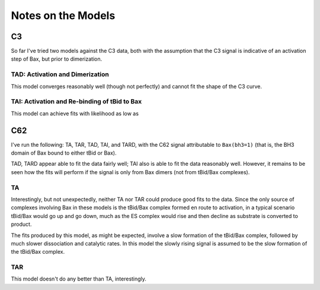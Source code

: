 Notes on the Models
===================

C3
--

So far I've tried two models against the C3 data, both with the assumption that
the C3 signal is indicative of an activation step of Bax, but prior to
dimerization. 

TAD: Activation and Dimerization
~~~~~~~~~~~~~~~~~~~~~~~~~~~~~~~~

This model converges reasonably well (though not perfectly) and cannot fit
the shape of the C3 curve.

TAI: Activation and Re-binding of tBid to Bax
~~~~~~~~~~~~~~~~~~~~~~~~~~~~~~~~~~~~~~~~~~~~~
This model can achieve fits with likelihood as low as 

C62
---

I've run the following: TA, TAR, TAD, TAI, and TARD, with the C62 signal
attributable to ``Bax(bh3=1)`` (that is, the BH3 domain of Bax bound to
either tBid or Bax). 

TAD, TARD appear able to fit the data fairly well; TAI also is able to fit the
data reasonably well. However, it remains to be seen how the fits will perform
if the signal is only from Bax dimers (not from tBid/Bax complexes).

TA
~~
Interestingly, but not unexpectedly, neither TA nor TAR
could produce good fits to the data. Since the only source of complexes
involving Bax in these models is the tBid/Bax complex formed en route to
activation, in a typical scenario tBid/Bax would go up and go down, much as
the ES complex would rise and then decline as substrate is converted to product.

The fits produced by this model, as might be expected, involve a slow
formation of the tBid/Bax complex, followed by much slower dissociation and
catalytic rates. In this model the slowly rising signal is assumed to be the
slow formation of the tBid/Bax complex.

TAR
~~~
This model doesn't do any better than TA, interestingly.



